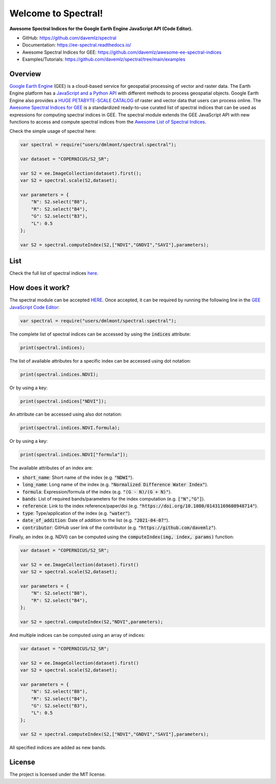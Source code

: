Welcome to Spectral!
====================

.. image:: https://cdn.rawgit.com/sindresorhus/awesome/d7305f38d29fed78fa85652e3a63e154dd8e8829/media/badge.svg
        :target: https://github.com/sindresorhus/awesome
        
.. image:: https://img.shields.io/badge/License-MIT-blue.svg
        :target: https://opensource.org/licenses/MIT
        
.. image:: https://readthedocs.org/projects/ee-spectral/badge/?version=latest
        :target: https://ee-spectral.readthedocs.io/en/latest/?badge=latest
        :alt: Documentation Status

.. image:: https://img.shields.io/badge/GitHub%20Sponsors-Donate-ff69b4.svg
        :target: https://github.com/sponsors/davemlz

.. image:: https://img.shields.io/badge/Buy%20me%20a%20coffee-Donate-ff69b4.svg
        :target: https://www.buymeacoffee.com/davemlz
        
.. image:: https://img.shields.io/badge/kofi-Donate-ff69b4.svg
        :target: https://ko-fi.com/davemlz
        
.. image:: https://img.shields.io/endpoint?url=https://gist.githubusercontent.com/davemlz/5e9f08fa6a45d9d486e29d9d85ad5c84/raw/spectral.json
        :target: https://github.com/davemlz/awesome-ee-spectral-indices/blob/main/output/spectral-indices-dict.json
        
.. image:: https://img.shields.io/twitter/follow/dmlmont?style=social
        :target: https://twitter.com/dmlmont
        

**Awesome Spectral Indices for the Google Earth Engine JavaScript API (Code Editor).**

- GitHub: `https://github.com/davemlz/spectral <https://github.com/davemlz/spectral>`_
- Documentation: `https://ee-spectral.readthedocs.io/ <https://ee-spectral.readthedocs.io/>`_
- Awesome Spectral Indices for GEE: `https://github.com/davemlz/awesome-ee-spectral-indices <https://github.com/davemlz/awesome-ee-spectral-indices>`_
- Examples/Tutorials: `https://github.com/davemlz/spectral/tree/main/examples <https://github.com/davemlz/spectral/tree/main/examples>`_

Overview
-------------------

`Google Earth Engine <https://earthengine.google.com/>`_ (GEE) is a cloud-based service for geospatial processing of vector and raster data. The Earth Engine platform has a `JavaScript and a Python API <https://developers.google.com/earth-engine/guides>`_ with different methods to process geospatial objects. Google Earth Engine also provides a `HUGE PETABYTE-SCALE CATALOG <https://developers.google.com/earth-engine/datasets/>`_ of raster and vector data that users can process online. The `Awesome Spectral Indices for GEE <https://github.com/davemlz/awesome-ee-spectral-indices>`_ is a standardized ready-to-use curated list of spectral indices that can be used as expressions for computing spectral indices in GEE. The spectral module extends the GEE JavaScript API with new functions to access and compute spectral indices from the `Awesome List of Spectral Indices <https://github.com/davemlz/awesome-ee-spectral-indices>`_.

Check the simple usage of spectral here:

.. code-block:: javascript

   var spectral = require("users/dmlmont/spectral:spectral");
   
   var dataset = "COPERNICUS/S2_SR";

   var S2 = ee.ImageCollection(dataset).first();
   var S2 = spectral.scale(S2,dataset);
   
   var parameters = {
       "N": S2.select("B8"),
       "R": S2.select("B4"),
       "G": S2.select("B3"),
       "L": 0.5
   };
   
   var S2 = spectral.computeIndex(S2,["NDVI","GNDVI","SAVI"],parameters);
   
List
-------

Check the full list of spectral indices `here <https://github.com/davemlz/awesome-ee-spectral-indices/blob/main/output/spectral-indices-table.csv>`_.

How does it work?
-----------------------

The spectral module can be accepted `HERE <https://code.earthengine.google.com/?accept_repo=users/dmlmont/spectral>`_. Once accepted, it can be required by running the following line in the `GEE JavaScript Code Editor <https://code.earthengine.google.com/>`_:

.. code-block:: javascript

   var spectral = require("users/dmlmont/spectral:spectral");

The complete list of spectral indices can be accessed by using the :code:`indices` attribute:

.. code-block:: javascript

   print(spectral.indices);

The list of available attributes for a specific index can be accessed using dot notation:

.. code-block:: javascript

   print(spectral.indices.NDVI);
   
Or by using a key:

.. code-block:: javascript

   print(spectral.indices["NDVI"]);
   
An attribute can be accessed using also dot notation:

.. code-block:: javascript

   print(spectral.indices.NDVI.formula);
   
Or by using a key:

.. code-block:: javascript

   print(spectral.indices.NDVI["formula"]);
   
The available attributes of an index are:

- :code:`short_name`: Short name of the index (e.g. :code:`"NDWI"`).
- :code:`long_name`: Long name of the index (e.g. :code:`"Normalized Difference Water Index"`).
- :code:`formula`: Expression/formula of the index (e.g. :code:`"(G - N)/(G + N)"`).
- :code:`bands`: List of required bands/parameters for the index computation (e.g. :code:`["N","G"]`).
- :code:`reference`: Link to the index reference/paper/doi (e.g. :code:`"https://doi.org/10.1080/01431169608948714"`).
- :code:`type`: Type/application of the index (e.g. :code:`"water"`).
- :code:`date_of_addition`: Date of addition to the list (e.g. :code:`"2021-04-07"`).
- :code:`contributor`: GitHub user link of the contributor (e.g. :code:`"https://github.com/davemlz"`).

Finally, an index (e.g. NDVI) can be computed using the :code:`computeIndex(img, index, params)` function:

.. code-block:: javascript

   var dataset = "COPERNICUS/S2_SR";
   
   var S2 = ee.ImageCollection(dataset).first()
   var S2 = spectral.scale(S2,dataset);
   
   var parameters = {
       "N": S2.select("B8"),
       "R": S2.select("B4"),
   };
   
   var S2 = spectral.computeIndex(S2,"NDVI",parameters);

And multiple indices can be computed using an array of indices:

.. code-block:: javascript

   var dataset = "COPERNICUS/S2_SR";
   
   var S2 = ee.ImageCollection(dataset).first()
   var S2 = spectral.scale(S2,dataset);
   
   var parameters = {
       "N": S2.select("B8"),
       "R": S2.select("B4"),
       "G": S2.select("B3"),
       "L": 0.5
   };
   
   var S2 = spectral.computeIndex(S2,["NDVI","GNDVI","SAVI"],parameters);

All specified indices are added as new bands.

License
-------

The project is licensed under the MIT license.
